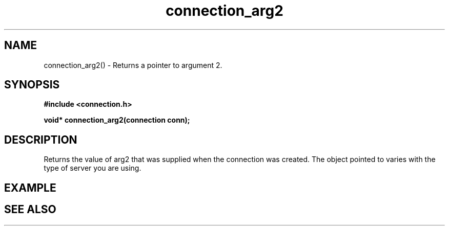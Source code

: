 .TH connection_arg2 3 2016-01-30 "" "The Meta C Library"
.SH NAME
connection_arg2() \- Returns a pointer to argument 2.
.SH SYNOPSIS
.B #include <connection.h>
.sp
.BI "void* connection_arg2(connection conn);

.SH DESCRIPTION
Returns the value of arg2 that was supplied when the connection was 
created. The object pointed to varies with the type of server you
are using.
.SH EXAMPLE
.in +4n
.nf
.nf
.in
.SH SEE ALSO
.Xr connection_new 3
